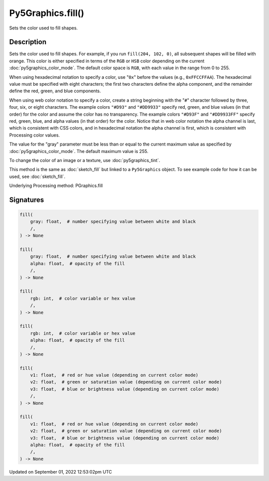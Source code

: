 Py5Graphics.fill()
==================

Sets the color used to fill shapes.

Description
-----------

Sets the color used to fill shapes. For example, if you run ``fill(204, 102, 0)``, all subsequent shapes will be filled with orange. This color is either specified in terms of the ``RGB`` or ``HSB`` color depending on the current :doc:`py5graphics_color_mode`. The default color space is ``RGB``, with each value in the range from 0 to 255.

When using hexadecimal notation to specify a color, use "``0x``" before the values (e.g., ``0xFFCCFFAA``). The hexadecimal value must be specified with eight characters; the first two characters define the alpha component, and the remainder define the red, green, and blue components.

When using web color notation to specify a color, create a string beginning with the "``#``" character followed by three, four, six, or eight characters. The example colors ``"#D93"`` and ``"#DD9933"`` specify red, green, and blue values (in that order) for the color and assume the color has no transparency. The example colors ``"#D93F"`` and ``"#DD9933FF"`` specify red, green, blue, and alpha values (in that order) for the color. Notice that in web color notation the alpha channel is last, which is consistent with CSS colors, and in hexadecimal notation the alpha channel is first, which is consistent with Processing color values.

The value for the "gray" parameter must be less than or equal to the current maximum value as specified by :doc:`py5graphics_color_mode`. The default maximum value is 255.

To change the color of an image or a texture, use :doc:`py5graphics_tint`.

This method is the same as :doc:`sketch_fill` but linked to a ``Py5Graphics`` object. To see example code for how it can be used, see :doc:`sketch_fill`.

Underlying Processing method: PGraphics.fill

Signatures
----------

.. code:: python

    fill(
        gray: float,  # number specifying value between white and black
        /,
    ) -> None

    fill(
        gray: float,  # number specifying value between white and black
        alpha: float,  # opacity of the fill
        /,
    ) -> None

    fill(
        rgb: int,  # color variable or hex value
        /,
    ) -> None

    fill(
        rgb: int,  # color variable or hex value
        alpha: float,  # opacity of the fill
        /,
    ) -> None

    fill(
        v1: float,  # red or hue value (depending on current color mode)
        v2: float,  # green or saturation value (depending on current color mode)
        v3: float,  # blue or brightness value (depending on current color mode)
        /,
    ) -> None

    fill(
        v1: float,  # red or hue value (depending on current color mode)
        v2: float,  # green or saturation value (depending on current color mode)
        v3: float,  # blue or brightness value (depending on current color mode)
        alpha: float,  # opacity of the fill
        /,
    ) -> None
Updated on September 01, 2022 12:53:02pm UTC

